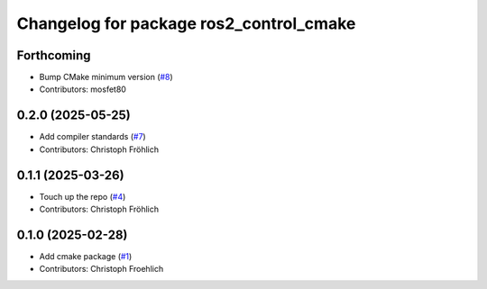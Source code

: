 ^^^^^^^^^^^^^^^^^^^^^^^^^^^^^^^^^^^^^^^^
Changelog for package ros2_control_cmake
^^^^^^^^^^^^^^^^^^^^^^^^^^^^^^^^^^^^^^^^

Forthcoming
-----------
* Bump CMake minimum version (`#8 <https://github.com/ros-controls/ros2_control_cmake/issues/8>`_)
* Contributors: mosfet80

0.2.0 (2025-05-25)
------------------
* Add compiler standards (`#7 <https://github.com/ros-controls/ros2_control_cmake/issues/7>`_)
* Contributors: Christoph Fröhlich

0.1.1 (2025-03-26)
------------------
* Touch up the repo (`#4 <https://github.com/ros-controls/ros2_control_cmake/issues/4>`_)
* Contributors: Christoph Fröhlich

0.1.0 (2025-02-28)
------------------
* Add cmake package (`#1 <https://github.com/ros-controls/ros2_control_cmake/issues/1>`_)
* Contributors: Christoph Froehlich
